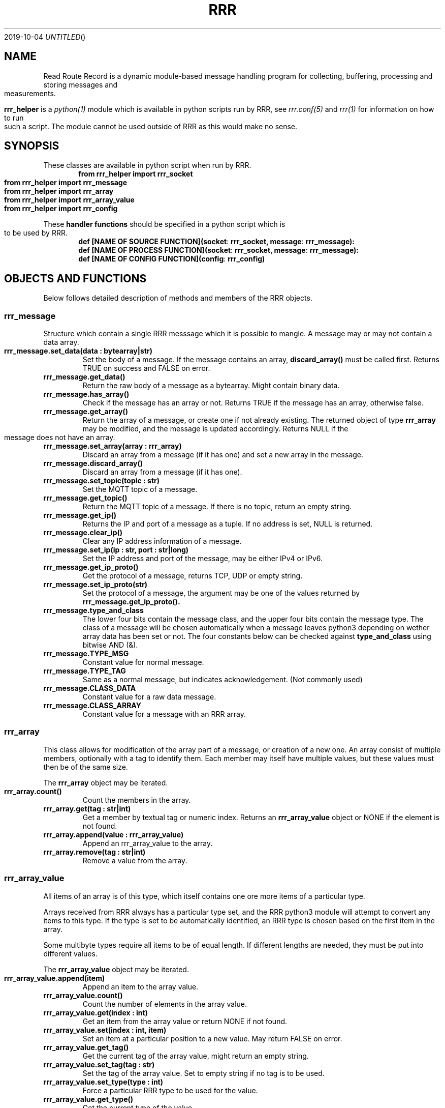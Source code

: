 .Dd 2019-10-04
.TH RRR 1
.SH NAME
Read Route Record is a dynamic module-based message handling program
for collecting, buffering, processing and storing messages and measurements.
.PP
.B rrr_helper
is a
.Xr python(1)
module which is available in python scripts run by RRR, see
.Xr rrr.conf(5)
and
.Xr rrr(1)
for information on how to run such a script. The module cannot be used outside
of RRR as this would make no sense.
.SH SYNOPSIS
These classes are available in python script when run by RRR.
.Dl from rrr_helper import rrr_socket
.Dl from rrr_helper import rrr_message
.Dl from rrr_helper import rrr_array
.Dl from rrr_helper import rrr_array_value
.Dl from rrr_helper import rrr_config
.PP
These 
.B handler functions
should be specified in a python script which is to be used by RRR.
.Dl def [NAME OF SOURCE FUNCTION](socket : rrr_socket, message : rrr_message):
.Dl def [NAME OF PROCESS FUNCTION](socket : rrr_socket, message : rrr_message):
.Dl def [NAME OF CONFIG FUNCTION](config : rrr_config)
.SH OBJECTS AND FUNCTIONS
Below follows detailed description of methods and members of the RRR objects.
.SS rrr_message
Structure which contain a single RRR messsage which it is possible to mangle. A message may or may not contain a data
array.
.PP
.TP
.B rrr_message.set_data(data : bytearray|str)
Set the body of a message. If the message contains an array,
.B discard_array()
must be called first. Returns TRUE on success and FALSE on error.
.TP
.B rrr_message.get_data()
Return the raw body of a message as a bytearray. Might contain binary data.
.TP
.B rrr_message.has_array()
Check if the message has an array or not. Returns TRUE if the message has an array, otherwise false.
.TP
.B rrr_message.get_array()
Return the array of a message, or create one if not already existing. The returned object of type
.B rrr_array
may be modified, and the message is updated accordingly. Returns NULL if the message does not have an array.
.TP
.B rrr_message.set_array(array : rrr_array)
Discard an array from a message (if it has one) and set a new array in the message.
.TP
.B rrr_message.discard_array()
Discard an array from a message (if it has one).
.TP
.B rrr_message.set_topic(topic : str)
Set the MQTT topic of a message.
.TP
.B rrr_message.get_topic()
Return the MQTT topic of a message. If there is no topic, return an empty string.
.TP
.B rrr_message.get_ip()
Returns the IP and port of a message as a tuple. If no address is set, NULL is returned.
.TP
.B rrr_message.clear_ip()
Clear any IP address information of a message.
.TP
.B rrr_message.set_ip(ip : str, port : str|long)
Set the IP address and port of the message, may be either IPv4 or IPv6.
.TP
.B rrr_message.get_ip_proto()
Get the protocol of a message, returns TCP, UDP or empty string.
.TP
.B rrr_message.set_ip_proto(str)
Set the protocol of a message, the argument may be one of the values returned by
.B rrr_message.get_ip_proto().
.TP
.B rrr_message.type_and_class
The lower four bits contain the message class, and the upper four bits contain the message type. The class of a message
will be chosen automatically when a message leaves python3 depending on wether array data has been set or not. The four
constants below can be checked against
.B type_and_class
using bitwise AND (&).
.TP
.B rrr_message.TYPE_MSG
Constant value for normal message.
.TP
.B rrr_message.TYPE_TAG
Same as a normal message, but indicates acknowledgement. (Not commonly used)
.TP
.B rrr_message.CLASS_DATA
Constant value for a raw data message.
.TP
.B rrr_message.CLASS_ARRAY
Constant value for a message with an RRR array.
.SS rrr_array
This class allows for modification of the array part of a message, or creation of a new one. An array consist
of multiple members, optionally with a tag to identify them. Each member may itself have multiple values, but these
values must then be of the same size.
.PP
The
.B rrr_array
object may be iterated.
.TP
.B rrr_array.count()
Count the members in the array.
.TP
.B rrr_array.get(tag : str|int)
Get a member by textual tag or numeric index. Returns an
.B rrr_array_value
object or NONE if the element is not found.
.TP
.B rrr_array.append(value : rrr_array_value)
Append an rrr_array_value to the array.
.TP
.B rrr_array.remove(tag : str|int)
Remove a value from the array.
.SS rrr_array_value
All items of an array is of this type, which itself contains one ore more items of a particular type.
.PP
Arrays received from RRR always has a particular type set, and the RRR python3 module will attempt to
convert any items to this type. If the type is set to be automatically identified, an RRR type is
chosen based on the first item in the array.
.PP
Some multibyte types require all items to be of equal length. If different lengths are needed, they
must be put into different values.
.PP
The
.B rrr_array_value
object may be iterated.
.PP
.TP
.B rrr_array_value.append(item)
Append an item to the array value.
.TP
.B rrr_array_value.count()
Count the number of elements in the array value.
.TP
.B rrr_array_value.get(index : int)
Get an item from the array value or return NONE if not found. 
.TP
.B rrr_array_value.set(index : int, item)
Set an item at a particular position to a new value. May return FALSE on error.
.TP
.B rrr_array_value.get_tag()
Get the current tag of the array value, might return an empty string.
.TP
.B rrr_array_value.set_tag(tag : str)
Set the tag of the array value. Set to empty string if no tag is to be used.
.TP
.B rrr_array_value.set_type(type : int)
Force a particular RRR type to be used for the value.
.TP
.B rrr_array_value.get_type()
Get the current type of the value.
.TP
.B rrr_array_value.get_type_str()
Get a string representation of the current type.
.PP
Possible values for
.B type
are:
.TP
.B rrr_array_value.TYPE_AUTO
Let RRR choose a type for the value based on the type of the values used in Python.
.TP
.B rrr_array_value.TYPE_H
A signed or unsigned integer with host endianess. Unsigned values may be go up to 2^64,
and signed values may be up to approximately positive or negative 2^63.
.TP
.B rrr_array_value.TYPE_BLOB
Binary data, accessed as bytearrays.
.TP
.B rrr_array_value.TYPE_SEP
One or more of the following characters: ! " # $ % & ' ( ) * + , - . / : ; < = > ? @ [  ] ^ _ ` { | } ~ LF CR TAB and SPACE
.TP
.B rrr_array_value.TYPE_MSG
A binary RRR message.
.TP
.B rrr_array_value.TYPE_FIXP
A signed 64 bit fixed point value with 24 bit decimal places. This means that the value '1' is stored as
.B 1 * 2^24
or
.B 1 << 23
.TP
.B rrr_array_value.TYPE_STR
A string of text.
.PP
Any multiple items of the types
.B BLOB, SEP
and
.B STR
must always be of identical length/size. The RRR python3-module will exit and restart if they are not.
.SS rrr_socket
For security and stability reasons, the process and source functions are run in sperate forks.
To communicate with RRR from the scripts, a communication channel called is used which is called a socket.
(It's not actually a socket, but it is used the same way).
.PP
When a
.B handler function
is called by RRR, it receives an
.B rrr_socket
object which is already connect to RRR, and it's possible to send messages immediately. 
It is not possible to read messages from the socket.
.TP
.B rrr_socket()
The socket cannot be initialized except from by RRR internally.
.TP
.B rrr_socket.send(object : rrr_message)
Send a
.B rrr_message
on the socket.
.SS rrr_config
.TP
.B rrr_config.get(string : name)
Returns a the value of a configuration parameter. May returne none if a parameter with the given name does not exist.
.TP
.B rrr_socket.replace(string : name, string : value)
.TP 
.B rrr_socket.add(string : name, string : value)
Replace the value of an existing configuration parameter or add a new value witohut checking if a
setting with the same name already exists. These functions currently have limited usefulness as any changes
is discarded and not used anywhere.
.SH SEE ALSO
.Xr rrr(1),
.Xr rrr.conf(5)
